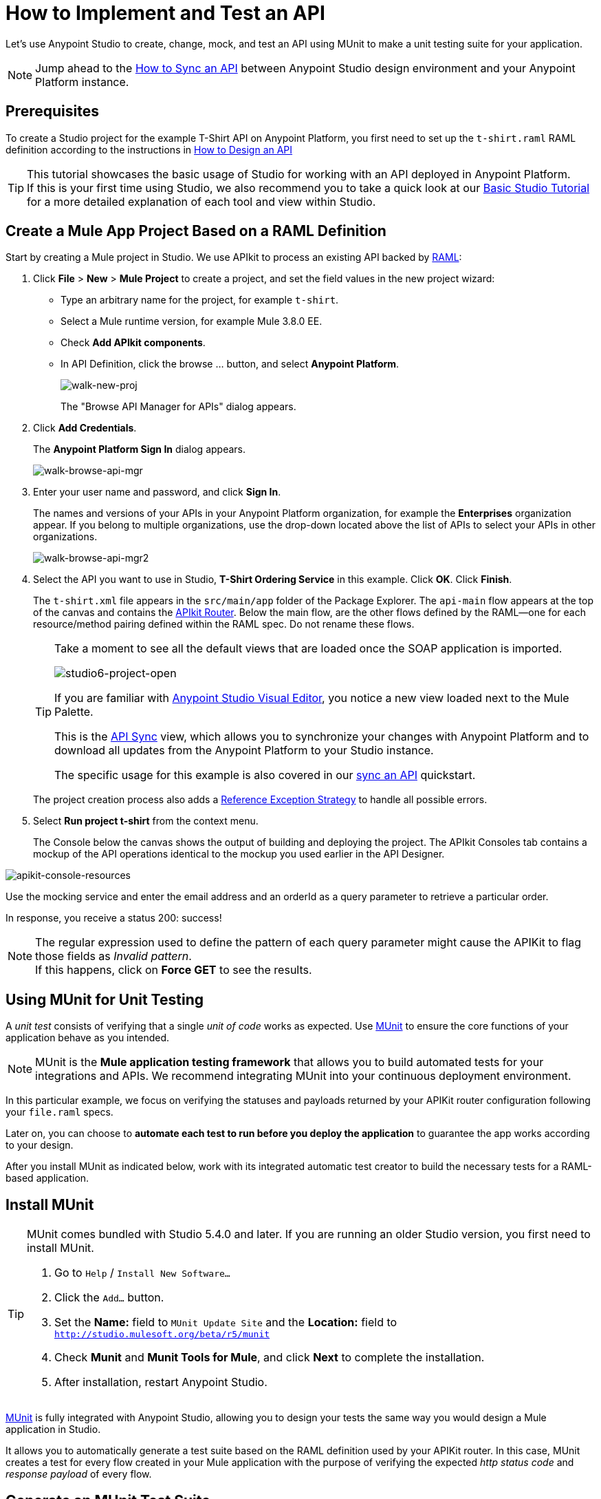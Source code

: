 = How to Implement and Test an API
:keywords: unit testing, api, implement, test, raml, mule
:imagesdir: ./_images

Let's use Anypoint Studio to create, change, mock, and test an API using MUnit to make a unit testing suite for your application.

[NOTE]
Jump ahead to the link:/getting-started/sync-api-apisync[How to Sync an API] between Anypoint Studio design environment and your Anypoint Platform instance.

== Prerequisites

To create a Studio project for the example T-Shirt API on Anypoint Platform, you first need to set up the `t-shirt.raml` RAML definition according to the instructions in link:/getting-started/design-an-api[How to Design an API]

[TIP]
--
This tutorial showcases the basic usage of Studio for working with an API deployed in Anypoint Platform. +
If this is your first time using Studio, we also recommend you to take a quick look at our link:/anypoint-studio/v/6/basic-studio-tutorial[Basic Studio Tutorial] for a more detailed explanation of each tool and view within Studio.
--

== Create a Mule App Project Based on a RAML Definition

Start by creating a Mule project in Studio. We use APIkit to process an existing API backed by link:http://raml.org/[RAML]:

. Click *File* > *New* > *Mule Project* to create a project, and set the field values in the new project wizard:
+
* Type an arbitrary name for the project, for example `t-shirt`.
* Select a Mule runtime version, for example Mule 3.8.0 EE.
* Check *Add APIkit components*.
* In API Definition, click the browse ... button, and select *Anypoint Platform*.
+
image:walk-new-proj.png[walk-new-proj]
+
The "Browse API Manager for APIs" dialog appears.
+
. Click *Add Credentials*.
+
The *Anypoint Platform Sign In* dialog appears.
+
image:walk-browse-api-mgr.png[walk-browse-api-mgr]
+
. Enter your user name and password, and click *Sign In*.
+
The names and versions of your APIs in your Anypoint Platform organization, for example the *Enterprises* organization appear. If you belong to multiple organizations, use the drop-down located above the list of APIs to select your APIs in other organizations.
+
image:walk-browse-api-mgr2.png[walk-browse-api-mgr2]
+
. Select the API you want to use in Studio, *T-Shirt Ordering Service* in this example. Click *OK*. Click *Finish*.
+
The `t-shirt.xml` file appears in the `src/main/app` folder of the Package Explorer. The `api-main` flow appears at the top of the canvas and contains the link:/apikit/apikit-basic-anatomy[APIkit Router]. Below the main flow, are the other flows defined by the RAML--one for each resource/method pairing defined within the RAML spec. Do not rename these flows.
+
[TIP]
--
Take a moment to see all the default views that are loaded once the SOAP application is imported.

image:studio6-project-open.png[studio6-project-open]

If you are familiar with link:/anypoint-studio/v/6/#the-visual-editor[Anypoint Studio Visual Editor], you notice a new view loaded next to the Mule Palette.

This is the link:/anypoint-studio/v/6/api-sync-reference[API Sync] view, which allows you to synchronize your changes with Anypoint Platform and to download all updates from the Anypoint Platform to your Studio instance.

The specific usage for this example is also covered in our link:/getting-started/sync-api-apisync[sync an API] quickstart.
--
+
The project creation process also adds a link:/mule-user-guide/v/3.7/reference-exception-strategy[Reference Exception Strategy] to handle all possible errors.
+
. Select *Run project t-shirt* from the context menu.
+
The Console below the canvas shows the output of building and deploying the project. The APIkit Consoles tab contains a mockup of the API operations identical to the mockup you used earlier in the API Designer.

image:apikit-console-resources.png[apikit-console-resources]

Use the mocking service and enter the email address and an orderId as a query parameter to retrieve a particular order. +

In response, you receive a status 200: success!

[NOTE]
--
The regular expression used to define the pattern of each query parameter might cause the APIKit to flag those fields as _Invalid pattern_. +
If this happens, click on *Force GET* to see the results.
--

== Using MUnit for Unit Testing

A _unit test_ consists of verifying that a single _unit of code_ works as expected. Use link:/munit/v/1.2.0/[MUnit] to ensure the core functions of your application behave as you intended.

[NOTE]
MUnit is the *Mule application testing framework* that allows you to build automated tests for your integrations and APIs. We recommend integrating MUnit into your continuous deployment environment.

In this particular example, we focus on verifying the statuses and payloads returned by your APIKit router configuration following your `file.raml` specs.

Later on, you can choose to *automate each test to run before you deploy the application* to guarantee the app works according to your design.

After you install MUnit as indicated below, work with its integrated automatic test creator to build the necessary tests for a RAML-based application.


== Install MUnit

[TIP]
--
MUnit comes bundled with Studio 5.4.0 and later. If you are running an older Studio version, you first need to install MUnit.

. Go to `Help` / `Install New Software...`
. Click the `Add...` button.
. Set the *Name:* field to `MUnit Update Site` and the *Location:* field to `http://studio.mulesoft.org/beta/r5/munit`
. Check *Munit* and *Munit Tools for Mule*, and click *Next* to complete the installation.
. After installation, restart Anypoint Studio.
--

link:/munit/v/1.2.0/[MUnit] is fully integrated with Anypoint Studio, allowing you to design your tests the same way you would design a Mule application in Studio.

It allows you to automatically generate a test suite based on the RAML definition used by your APIKit router.
In this case, MUnit creates a test for every flow created in your Mule application with the purpose of verifying the expected _http status code_ and _response payload_ of every flow.


== Generate an MUnit Test Suite

In order to generate this test suite, first make sure you have no Mule applications running from Studio. +
Right click your APIKit router component, navigate to the *MUnit* submenu and select *Create t-shirt.xml Suite for RAML*

image:generate_test_from_raml.png[generate_test_from_raml]

MUnit creates a test for each flow in your application and returns the following link:/munit/v/1.2.0/munit-suite[MUnit test suite]:

[tabs]
------
[tab,title="Studio Visual Editor"]
....
image:generated_munit_suite_from_raml.png[generated_munit_suite_from_raml]
....
[tab,title="XML or Standalone Editor"]
....
[source,xml,linenums]
----
<spring:beans>
    <spring:import resource="classpath:t-shirt.xml" />
</spring:beans>
<munit:config mock-connectors="false" mock-inbounds="false" />
<http:request-config name="HTTP_Request_Configuration" host="localhost" port="8081" basePath="/api" />
<munit:test name="get:/products:t-shirt-config-200-application/json-FlowTest" description="Verifying functionality of [get:/products:t-shirt-config-200-application/json]">
    <http:request config-ref="HTTP_Request_Configuration" method="GET" path="/products" />
    <object-to-string-transformer doc:name="http response to string" />
    <munit:assert-true message="The HTTP Status code is not correct!" condition="#[messageInboundProperty('http.status').is(eq(200))]" doc:name="assert that - http.status eq 200" />
    <munit:assert-on-equals message="The response payload is not correct!" expectedValue="#['[&#xA;  {&#xA;    &quot;productCode&quot;: &quot;TS&quot;,&#xA;    &quot;size&quot;: &quot;S&quot;,&#xA;    &quot;description&quot;: &quot;Small T-shirt&quot;,&#xA;    &quot;count&quot;: 30&#xA;  },&#xA;  {&#xA;    &quot;productCode&quot;: &quot;TS&quot;,&#xA;    &quot;size&quot;: &quot;M&quot;,&#xA;    &quot;description&quot;: &quot;Medium T-shirt&quot;,&#xA;    &quot;count&quot;: 22&#xA;  }&#xA;]']" actualValue="#[payload]" doc:name="assert that - payload is as expected" />
</munit:test>
<munit:test name="get:/orders/status:t-shirt-config-200-application/json-FlowTest" description="Verifying functionality of [get:/orders/status:t-shirt-config-200-application/json]">
    <set-variable variableName="orderId" value="#['4321']" doc:name="orderId" />
    <http:request config-ref="HTTP_Request_Configuration" method="GET" path="/orders/status">
        <http:request-builder>
            <http:query-param paramName="orderId" value="4321" />
        </http:request-builder>
    </http:request>
    <object-to-string-transformer doc:name="http response to string" />
    <munit:assert-true message="The HTTP Status code is not correct!" condition="#[messageInboundProperty('http.status').is(eq(200))]" doc:name="assert that - http.status eq 200" />
    <munit:assert-on-equals message="The response payload is not correct!" expectedValue="#['{&#xA;  &quot;orderId&quot;: &quot;4321&quot;,&#xA;  &quot;status&quot;: &quot;Delivered&quot;,&#xA;  &quot;size&quot;: &quot;M&quot;&#xA;}']" actualValue="#[payload]" doc:name="assert that - payload is as expected" />
</munit:test>
----
....
------

It is important to define the purpose of your test. This automatic test validates the payloads and http response codes returned by your exposed APIKit endpoint. +
In other words, you are making sure that a `GET` request receives a `200` status code response, and that the payload of this response is the one you are expecting.


To test this application, right click any blank space in your _Test Suite_ workspace and select *Run MUnit Suite*: +
image:run-test-suite.png[run-test-suite]

The result of every test is shown in the *MUnit view* in Anypoint Studio: +
image:test-suite-result.png[test-suite-result]
